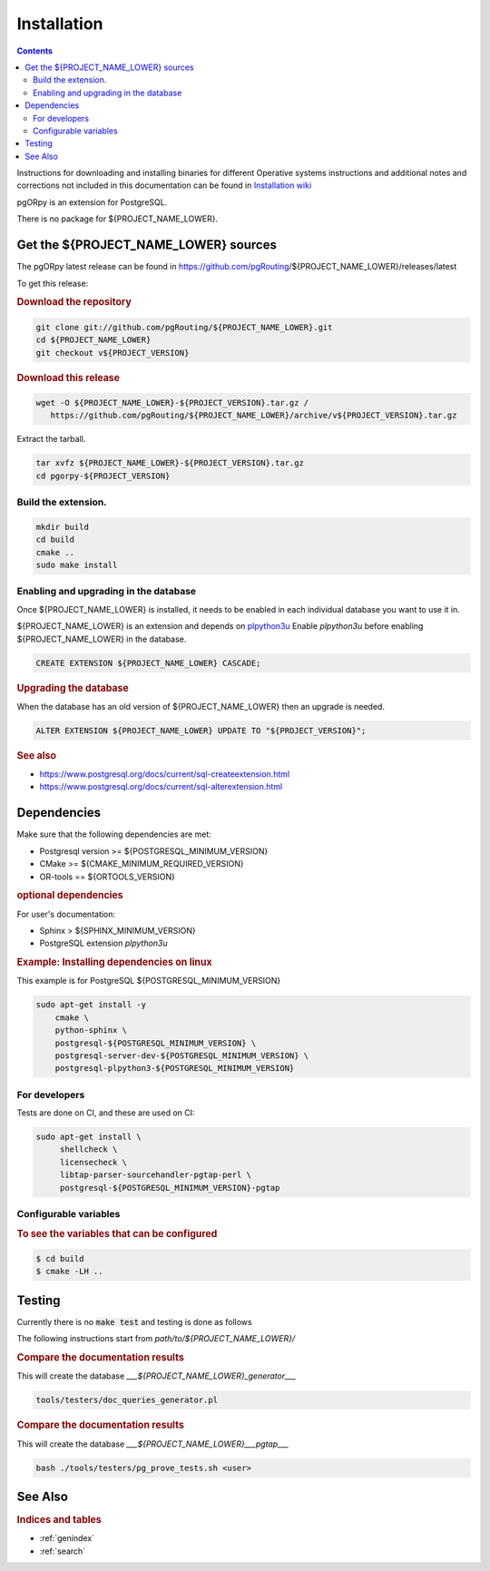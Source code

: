 ..
   ****************************************************************************
    pgORpy Manual
    Copyright(c) pgORpy Contributors

    This documentation is licensed under a Creative Commons Attribution-Share
    Alike 3.0 License: https://creativecommons.org/licenses/by-sa/3.0/
   ****************************************************************************

Installation
===============================================================================

.. contents::

Instructions for downloading and installing binaries for different Operative
systems instructions and additional notes and corrections not included in this
documentation can be found in `Installation wiki
<https://github.com/pgRouting/${PROJECT_NAME_LOWER}/wiki/Notes-on-Download%2C-Installation-and-building-pgORpy>`__

pgORpy is an extension for PostgreSQL.

There is no package for ${PROJECT_NAME_LOWER}.

Get the ${PROJECT_NAME_LOWER} sources
-------------------------------------------------------------------------------

The pgORpy latest release can be found in
https://github.com/pgRouting/${PROJECT_NAME_LOWER}/releases/latest

To get this release:

.. rubric:: Download the repository

.. code-block:: bash

   git clone git://github.com/pgRouting/${PROJECT_NAME_LOWER}.git
   cd ${PROJECT_NAME_LOWER}
   git checkout v${PROJECT_VERSION}


.. rubric:: Download this release

.. code-block:: bash

   wget -O ${PROJECT_NAME_LOWER}-${PROJECT_VERSION}.tar.gz /
      https://github.com/pgRouting/${PROJECT_NAME_LOWER}/archive/v${PROJECT_VERSION}.tar.gz

Extract the tarball.

.. code-block:: bash

   tar xvfz ${PROJECT_NAME_LOWER}-${PROJECT_VERSION}.tar.gz
   cd pgorpy-${PROJECT_VERSION}

Build the extension.
...............................................................................

.. code-block:: bash

   mkdir build
   cd build
   cmake ..
   sudo make install

Enabling and upgrading in the database
...............................................................................

Once ${PROJECT_NAME_LOWER} is installed, it needs to be enabled in each
individual database you want to use it in.

${PROJECT_NAME_LOWER} is an extension and depends on `plpython3u
<https://www.postgresql.org/docs/current/plpython.html>`__
Enable `plpython3u` before enabling ${PROJECT_NAME_LOWER} in the database.

.. code-block:: sql

  CREATE EXTENSION ${PROJECT_NAME_LOWER} CASCADE;

.. rubric:: Upgrading the database

When the database has an old version of ${PROJECT_NAME_LOWER} then an upgrade is
needed.

.. code-block:: sql

   ALTER EXTENSION ${PROJECT_NAME_LOWER} UPDATE TO "${PROJECT_VERSION}";

.. rubric:: See also

* https://www.postgresql.org/docs/current/sql-createextension.html
* https://www.postgresql.org/docs/current/sql-alterextension.html


Dependencies
-------------------------------------------------------------------------------

Make sure that the following dependencies are met:

* Postgresql version >= ${POSTGRESQL_MINIMUM_VERSION}
* CMake >=  ${CMAKE_MINIMUM_REQUIRED_VERSION}
* OR-tools == ${ORTOOLS_VERSION}

.. rubric:: optional dependencies

For user's documentation:

* Sphinx > ${SPHINX_MINIMUM_VERSION}

* PostgreSQL extension `plpython3u`

.. rubric:: Example: Installing dependencies on linux

This example is for PostgreSQL ${POSTGRESQL_MINIMUM_VERSION}

.. code-block:: none

    sudo apt-get install -y
        cmake \
        python-sphinx \
        postgresql-${POSTGRESQL_MINIMUM_VERSION} \
        postgresql-server-dev-${POSTGRESQL_MINIMUM_VERSION} \
        postgresql-plpython3-${POSTGRESQL_MINIMUM_VERSION}

For developers
...............................................................................

Tests are done on CI, and these are used on CI:

.. code-block:: none

  sudo apt-get install \
       shellcheck \
       licensecheck \
       libtap-parser-sourcehandler-pgtap-perl \
       postgresql-${POSTGRESQL_MINIMUM_VERSION}-pgtap

Configurable variables
...............................................................................

.. rubric:: To see the variables that can be configured

.. code-block:: bash

    $ cd build
    $ cmake -LH ..

Testing
-------------------------------------------------------------------------------

Currently there is no :code:`make test` and testing is done as follows

The following instructions start from *path/to/${PROJECT_NAME_LOWER}/*

.. rubric:: Compare the documentation results

This will create the database `___${PROJECT_NAME_LOWER}_generator___`

.. code-block:: bash

   tools/testers/doc_queries_generator.pl

.. rubric:: Compare the documentation results

This will create the database `___${PROJECT_NAME_LOWER}___pgtap___`

.. code-block:: bash

   bash ./tools/testers/pg_prove_tests.sh <user>

See Also
-------------------------------------------------------------------------------

.. rubric:: Indices and tables

* :ref:`genindex`
* :ref:`search`
